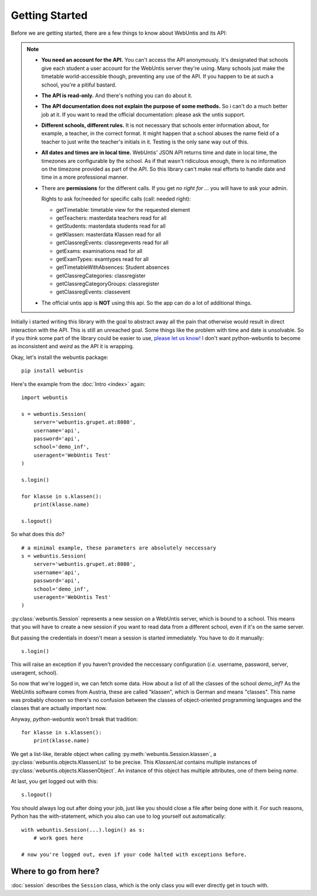 ===============
Getting Started
===============

Before we are getting started, there are a few things to know about WebUntis
and its API:

.. note::

    - **You need an account for the API.** You can't access the API
      anonymously. It's designated that schools give each student a user
      account for the WebUntis server they're using. Many schools just make the
      timetable world-accessible though, preventing any use of the API. If you
      happen to be at such a school, you're a pitiful bastard.

    - **The API is read-only.** And there's nothing you can do about it.

    - **The API documentation does not explain the purpose of some methods.**
      So i can't do a much better job at it. If you want to read the
      official documentation: please ask the untis support.

    - **Different schools, different rules.** It is not necessary that schools
      enter information about, for example, a teacher, in the correct format.
      It might happen that a school abuses the name field of a teacher to just
      write the teacher's initials in it. Testing is the only sane way out of
      this.

    - **All dates and times are in local time.** WebUntis' JSON API returns
      time and date in local time, the timezones are configurable by the
      school. As if that wasn't ridiculous enough, there is no information on
      the timezone provided as part of the API. So this library can't make real
      efforts to handle date and time in a more professional manner.

    - There are **permissions** for the different calls. If you get `no right for ...`
      you will have to ask your admin.

      Rights to ask for/needed for specific calls (call: needed right):

      * getTimetable: timetable view for the requested element
      * getTeachers: masterdata teachers read for all
      * getStudents: masterdata students read for all
      * getKlassen: masterdata Klassen read for all
      * getClassregEvents: classregevents read for all
      * getExams: examinations read for all
      * getExamTypes: examtypes read for all
      * getTimetableWithAbsences: Student absences
      * getClassregCategories: classregister
      * getClassregCategoryGroups: classregister
      * getClassregEvents: classevent

    - The official untis app is **NOT** using this api. So the app can
      do a lot of additional things.

Initially i started writing this library with the goal to abstract away all the
pain that otherwise would result in direct interaction with the API. This is
still an unreached goal. Some things like the problem with time and date is
unsolvable. So if you think some part of the library could be easier to use,
`please let us know!
<https://github.com/python-webuntis/python-webuntis/issues/new>`_ I don't want
python-webuntis to become as inconsistent and *weird* as the API it is
wrapping.

Okay, let's install the webuntis package::

    pip install webuntis

Here's the example from the :doc:`Intro <index>` again::

    import webuntis

    s = webuntis.Session(
        server='webuntis.grupet.at:8080',
        username='api',
        password='api',
        school='demo_inf',
        useragent='WebUntis Test'
    )

    s.login()

    for klasse in s.klassen():
        print(klasse.name)

    s.logout()


So what does this do?

::

    # a minimal example, these parameters are absolutely neccessary
    s = webuntis.Session(
        server='webuntis.grupet.at:8080',
        username='api',
        password='api',
        school='demo_inf',
        useragent='WebUntis Test'
    )

:py:class:`webuntis.Session` represents a new session on a WebUntis server,
which is bound to a school. This means that you will have to create a new
session if you want to read data from a different school, even if it's on the
same server.

But passing the credentials in doesn't mean a session is started immediately.
You have to do it manually::

    s.login()

This will raise an exception if you haven't provided the neccessary
configuration (*i.e.* username, password, server, useragent, school).

So now that we're logged in, we can fetch some data. How about a list of all
the classes of the school *demo_inf*? As the WebUntis software comes from
Austria, these are called "klassen", which is German and means "classes". This
name was probably choosen so there's no confusion between the classes of
object-oriented programming languages and the classes that are actually
important now.

Anyway, *python-webuntis* won't break that tradition::

    for klasse in s.klassen():
        print(klasse.name)

We get a list-like, iterable object when calling
:py:meth:`webuntis.Session.klassen`, a :py:class:`webuntis.objects.KlassenList`
to be precise. This *KlassenList* contains multiple instances of
:py:class:`webuntis.objects.KlassenObject`. An instance of this object has
multiple attributes, one of them being *name*.

At last, you get logged out with this::

    s.logout()

You should always log out after doing your job, just like you should close a
file after being done with it. For such reasons, Python has the with-statement,
which you also can use to log yourself out automatically::

    with webuntis.Session(...).login() as s:
        # work goes here

    # now you're logged out, even if your code halted with exceptions before.

Where to go from here?
======================

:doc:`session` describes the ``Session`` class, which is the only class you
will ever directly get in touch with.
